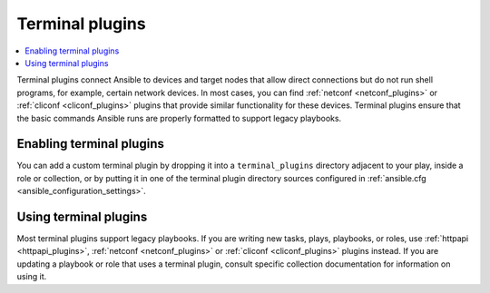 .. _terminal_plugins:

Terminal plugins
================

.. contents::
   :local:
   :depth: 2

Terminal plugins connect Ansible to devices and target nodes that allow direct connections but do not run shell programs, for example, certain network devices. In most cases, you can find :ref:`netconf <netconf_plugins>` or :ref:`cliconf <cliconf_plugins>` plugins that provide similar functionality for these devices. Terminal plugins ensure that the basic commands Ansible runs are properly formatted to support legacy playbooks.

.. _enabling_terminal:

Enabling terminal plugins
-------------------------

You can add a custom terminal plugin by dropping it into a ``terminal_plugins`` directory adjacent to your play, inside a role or collection, or by putting it in one of the terminal plugin directory sources configured in :ref:`ansible.cfg <ansible_configuration_settings>`.


.. _using_terminal:

Using terminal plugins
----------------------

Most terminal plugins support legacy playbooks. If you are writing new tasks, plays, playbooks, or roles, use :ref:`httpapi <httpapi_plugins>`, :ref:`netconf <netconf_plugins>` or :ref:`cliconf <cliconf_plugins>` plugins instead. If you are updating a playbook or role that uses a terminal plugin, consult specific collection documentation for information on using it.

.. seealso::

   :ref:`about_playbooks`
       An introduction to playbooks
   :ref:`shell_plugins`
       Shell plugins
   :ref:`cliconf_plugins`
       Network cliconf plugins
   :ref:`httpapi_plugins`
       Network httpapi plugins
   :ref:`netconf_plugins`
       Network netconf plugins
   `User Mailing List <https://groups.google.com/group/ansible-devel>`_
       Have a question?  Stop by the google group!
   `irc.freenode.net <http://irc.freenode.net>`_
       #ansible IRC chat channel
